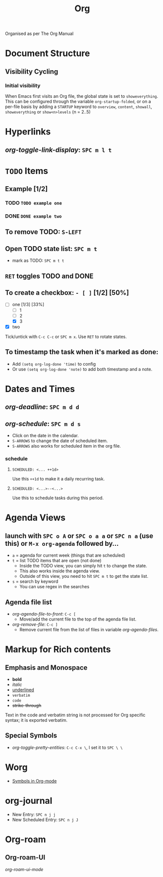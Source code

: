 #+TITLE: Org

Organised as per The Org Manual

* Document Structure
** Visibility Cycling
*** Initial visibility
When Emacs first visits an Org file, the global state is set to =showeverything=. This can be configured through the variable =org-startup-folded=, or on a per-file basis by adding a =STARTUP= keyword to =overview=, =content=, =showall=, =showeverything= or =show<n>levels= (n = 2..5)

* Hyperlinks
** /org-toggle-link-display/: =SPC m l t=

* ~TODO~ Items
** Example [1/2]
*** TODO ~TODO example one~
*** DONE ~DONE example two~
** To remove TODO: =S-LEFT=
** Open TODO state list: =SPC m t=
- mark as TODO: =SPC m t t=
** =RET= toggles TODO and DONE
** To create a checkbox: =- [ ]= [1/2] [50%]
- [-] one [1/3] [33%]
  + [-] 1
  + [ ] 2
  + [X] 3
- [X] two
Tick/untick with =C-c C-c= or =SPC m x=. Use =RET= to rotate states.
** To timestamp the task when it's marked as done:
- Add ~(setq org-log-done 'time)~ to config
- Or use ~(setq org-log-done 'note)~ to add both timestamp and a note.

* Dates and Times
** /org-deadline/: =SPC m d d=
** /org-schedule/: =SPC m d s=
- Click on the date in the calendar.
- =S-ARROWS= to change the date of scheduled item.
- =S-ARROWS= also works for scheduled item in the org file.
*** schedule
**** ~SCHEDULED: <... ++1d>~
Use this =++1d= to make it a daily recurring task.
**** ~SCHEDULED: <...>--<...>~
Use this to schedule tasks during this period.

* Agenda Views
** launch with =SPC o A= or =SPC o a a= or =SPC n a= (use this) or =M-x org-agenda= followed by...
- =a= = agenda for current week (things that are scheduled)
- =t= = list TODO items that are open (not done)
  + Inside the TODO view, you can simply hit =t= to change the state.
  + This also works inside the agenda view.
  + Outside of this view, you need to hit =SPC m t= to get the state list.
- =s= = search by keyword
  + You can use regex in the searches
** Agenda file list
- /org-agenda-file-to-front/: =C-c [=
  + Move/add the current file to the top of the agenda file list.
- /org-remove-file/: =C-c ]=
  + Remove current file from the list of files in variable /org-agenda-files/.

* Markup for Rich contents
** Emphasis and Monospace
- *bold*
- /italic/
- _underlined_
- =verbatim=
- ~code~
- +strike-through+
Text in the code and verbatim string is not processed for Org specific syntax; it is exported verbatim.
** Special Symbols
- /org-toggle-pretty-entities/: =C-c C-x \=, I set it to =SPC \ \=

* Worg
- [[https://orgmode.org/worg/org-symbols.html][Symbols in Org-mode]]

* org-journal
- New Entry: =SPC n j j=
- New Scheduled Entry: =SPC n j J=

* Org-roam
** Org-roam-UI
/org-roam-ui-mode/
